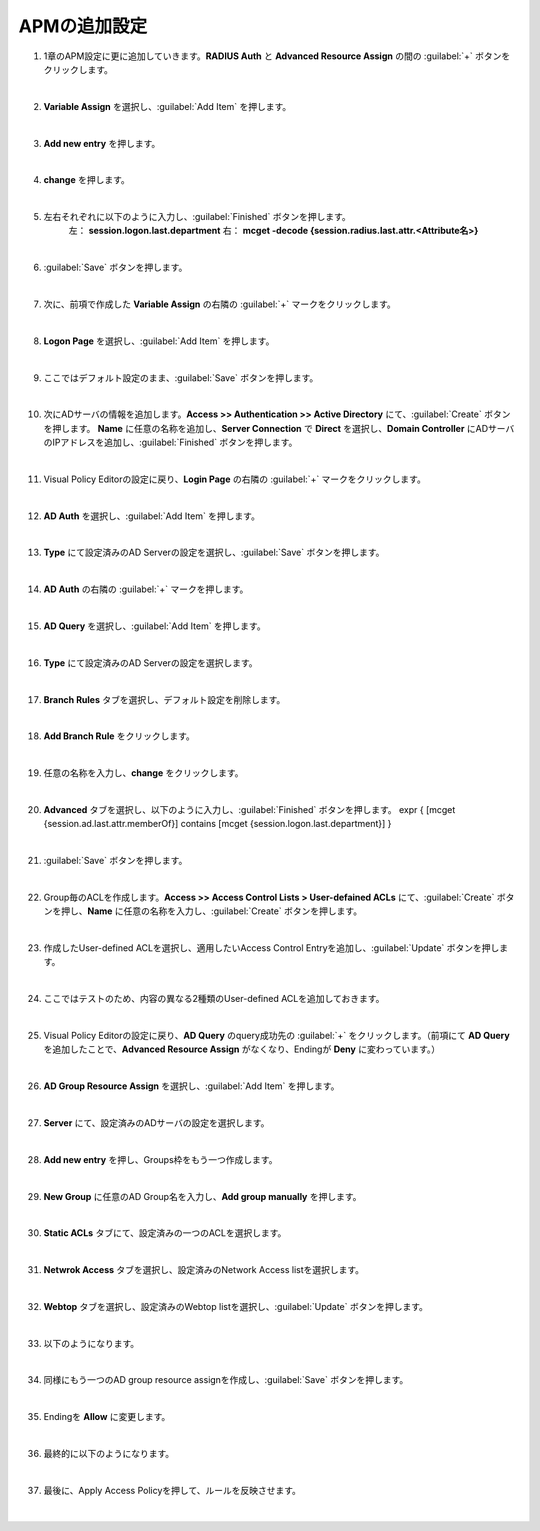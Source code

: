 APMの追加設定
========================================

#. 1章のAPM設定に更に追加していきます。**RADIUS Auth** と **Advanced Resource Assign** の間の :guilabel:`+` ボタンをクリックします。

   .. image:: images/mod2-1.png
   |  
#. **Variable Assign** を選択し、:guilabel:`Add Item` を押します。
   
   .. image:: images/mod2-2.png
   |  
#. **Add new entry** を押します。
   
   .. image:: images/mod2-3.png
   |  
#. **change** を押します。
   
   .. image:: images/mod2-4.png
   |  
#. 左右それぞれに以下のように入力し、:guilabel:`Finished` ボタンを押します。
    左： **session.logon.last.department**
    右： **mcget -decode {session.radius.last.attr.<Attribute名>}**

   .. image:: images/mod2-5.png
   |  
#. :guilabel:`Save` ボタンを押します。
   
   .. image:: images/mod2-6.png
   |  
#. 次に、前項で作成した **Variable Assign** の右隣の :guilabel:`+` マークをクリックします。
   
   .. image:: images/mod2-7.png
   |  
#. **Logon Page** を選択し、:guilabel:`Add Item` を押します。
   
   .. image:: images/mod2-8.png
   |  
#. ここではデフォルト設定のまま、:guilabel:`Save` ボタンを押します。
   
   .. image:: images/mod2-9.png
   |  
#. 次にADサーバの情報を追加します。**Access >> Authentication >> Active Directory** にて、:guilabel:`Create` ボタンを押します。 **Name** に任意の名称を追加し、**Server Connection** で **Direct** を選択し、**Domain Controller** にADサーバのIPアドレスを追加し、:guilabel:`Finished` ボタンを押します。
   
   .. image:: images/mod2-10.png
   |  
#. Visual Policy Editorの設定に戻り、**Login Page** の右隣の :guilabel:`+` マークをクリックします。
   
   .. image:: images/mod2-11.png
   |  
#. **AD Auth** を選択し、:guilabel:`Add Item` を押します。
   
   .. image:: images/mod2-12.png
   |  
#. **Type** にて設定済みのAD Serverの設定を選択し、:guilabel:`Save` ボタンを押します。
   
   .. image:: images/mod2-13.png
   |  
#. **AD Auth** の右隣の :guilabel:`+` マークを押します。
   
   .. image:: images/mod2-14.png
   |  
#. **AD Query** を選択し、:guilabel:`Add Item` を押します。
   
   .. image:: images/mod2-15.png
   |  
#. **Type** にて設定済みのAD Serverの設定を選択します。
   
   .. image:: images/mod2-16.png
   |  
#. **Branch Rules** タブを選択し、デフォルト設定を削除します。
   
   .. image:: images/mod2-17.png
   |  
#. **Add Branch Rule** をクリックします。
   
   .. image:: images/mod2-18.png
   |  
#. 任意の名称を入力し、**change** をクリックします。
   
   .. image:: images/mod2-19.png
   |  
#. **Advanced** タブを選択し、以下のように入力し、:guilabel:`Finished` ボタンを押します。
   expr { [mcget {session.ad.last.attr.memberOf}] contains [mcget {session.logon.last.department}] }
   
   .. image:: images/mod2-20.png
   |  
#. :guilabel:`Save` ボタンを押します。
   
   .. image:: images/mod2-21.png
   |  
#. Group毎のACLを作成します。**Access >> Access Control Lists > User-defained ACLs** にて、:guilabel:`Create` ボタンを押し、**Name** に任意の名称を入力し、:guilabel:`Create` ボタンを押します。
   
   .. image:: images/mod2-22.png
   |  
#. 作成したUser-defined ACLを選択し、適用したいAccess Control Entryを追加し、:guilabel:`Update` ボタンを押します。
   
   .. image:: images/mod2-23.png
   |  
#. ここではテストのため、内容の異なる2種類のUser-defined ACLを追加しておきます。
   
   .. image:: images/mod2-24.png
   |  
#. Visual Policy Editorの設定に戻り、**AD Query** のquery成功先の :guilabel:`+` をクリックします。（前項にて **AD Query** を追加したことで、**Advanced Resource Assign** がなくなり、Endingが **Deny** に変わっています。）
   
   .. image:: images/mod2-25.png
   |  
#. **AD Group Resource Assign** を選択し、:guilabel:`Add Item` を押します。
   
   .. image:: images/mod2-26.png
   |  
#. **Server** にて、設定済みのADサーバの設定を選択します。
   
   .. image:: images/mod2-27.png
   |  
#. **Add new entry** を押し、Groups枠をもう一つ作成します。
   
   .. image:: images/mod2-28.png
   |  
#. **New Group** に任意のAD Group名を入力し、**Add group manually** を押します。
   
   .. image:: images/mod2-29.png
   |  
#. **Static ACLs** タブにて、設定済みの一つのACLを選択します。
   
   .. image:: images/mod2-30.png
   |  
#. **Netwrok Access** タブを選択し、設定済みのNetwork Access listを選択します。
   
   .. image:: images/mod2-31.png
   |  
#. **Webtop** タブを選択し、設定済みのWebtop listを選択し、:guilabel:`Update` ボタンを押します。
   
   .. image:: images/mod2-32.png
   |  
#. 以下のようになります。
   
   .. image:: images/mod2-33.png
   |  
#. 同様にもう一つのAD group resource assignを作成し、:guilabel:`Save` ボタンを押します。
   
   .. image:: images/mod2-34.png
   |  
#. Endingを **Allow** に変更します。

   |  
#. 最終的に以下のようになります。
   
   .. image:: images/mod2-35.png
   |  
#. 最後に、Apply Access Policyを押して、ルールを反映させます。

   |  
